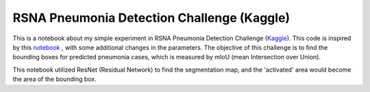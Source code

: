 RSNA Pneumonia Detection Challenge (Kaggle)
---------------------------------------------

This is a notebook about my simple experiment in RSNA Pneumonia Detection Challenge (`Kaggle <https://www.kaggle.com/c/rsna-pneumonia-detection-challenge>`_). This code is inspired by this `notebook <https://www.kaggle.com/jonnedtc/cnn-segmentation-connected-components>`_ , with some additional changes in the parameters. The objective of this challenge is to find the bounding boxes for predicted pneumonia cases, which is measured by mIoU (mean Intersection over Union). 

This notebook utilized ResNet (Residual Network) to find the segmentation map, and the 'activated' area would become the area of the bounding box. 